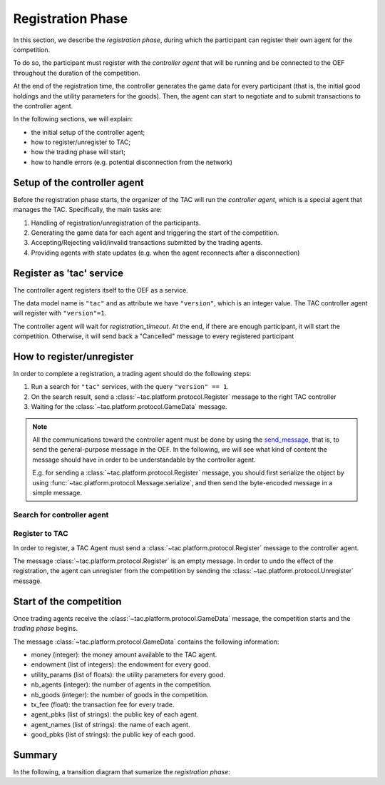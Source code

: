.. _registration_phase:

Registration Phase
==================

In this section, we describe the *registration phase*,
during which the participant can register their own agent
for the competition.

To do so, the participant must register with the *controller agent*
that will be running and be connected to the OEF throughout the duration
of the competition.

At the end of the registration time, the controller
generates the game data for every participant (that is, the initial
good holdings and the utility parameters for the goods).
Then, the agent can start to negotiate and
to submit transactions to the controller agent.

In the following sections, we will explain:

* the initial setup of the controller agent;
* how to register/unregister to TAC;
* how the trading phase will start;
* how to handle errors (e.g. potential disconnection from the network)

Setup of the controller agent
------------------------------

Before the registration phase starts, the organizer
of the TAC will run the *controller agent*, which is
a special agent that manages the TAC. Specifically, the main tasks are:

1. Handling of registration/unregistration of the participants.
2. Generating the game data for each agent and triggering the start of the competition.
3. Accepting/Rejecting valid/invalid transactions submitted by the trading agents.
4. Providing agents with state updates (e.g. when the agent reconnects after a disconnection)

Register as 'tac' service
---------------------------

The controller agent registers itself to the OEF as a service.

The data model name is ``"tac"`` and as attribute we have ``"version"``,
which is an integer value. The TAC controller agent will register with ``"version"=1``.

The controller agent will wait for *registration_timeout*. At the end, if there are enough
participant, it will start the competition. Otherwise, it will send back a "Cancelled" message to every
registered participant

.. mermaid:: ../_static/diagrams/controller_setup.mmd
    :align: center
    :caption: The setup of the controller agent.

How to register/unregister
--------------------------

In order to complete a registration, a trading agent should do the following steps:

1. Run a search for ``"tac"`` services, with the query ``"version" == 1``.
2. On the search result, send a :class:`~tac.platform.protocol.Register` message to the right TAC controller
3. Waiting for the :class:`~tac.platform.protocol.GameData` message.


.. note::

    All the communications toward the controller agent must be done
    by using the `send_message <https://fetchai.github.io/oef-sdk-python/oef.html#oef.agents.Agent.send_message>`_,
    that is, to send the general-purpose message in the OEF. In the following, we will see what kind of content the
    message should have in order to be understandable by the controller agent.

    E.g. for sending a :class:`~tac.platform.protocol.Register` message, you should first serialize the object by using
    :func:`~tac.platform.protocol.Message.serialize`, and then send the byte-encoded message in a simple message.


Search for controller agent
^^^^^^^^^^^^^^^^^^^^^^^^^^^

.. mermaid:: ../_static/diagrams/search_controller.mmd
    :align: center
    :caption: TAC Agent search for controller agents.

Register to TAC
^^^^^^^^^^^^^^^^

In order to register, a TAC Agent must send a :class:`~tac.platform.protocol.Register` message to the controller agent.

The message :class:`~tac.platform.protocol.Register` is an empty message. In order to undo the effect of
the registration, the agent can unregister from the competition by sending the :class:`~tac.platform.protocol.Unregister`
message.


.. mermaid:: ../_static/diagrams/register_to_tac.mmd
    :align: center
    :caption: an agent registers to TAC.



Start of the competition
------------------------

Once trading agents receive the :class:`~tac.platform.protocol.GameData` message, the competition starts
and the *trading phase* begins.

The message :class:`~tac.platform.protocol.GameData` contains the following information:

- money (integer): the money amount available to the TAC agent.
- endowment (list of integers): the endowment for every good.
- utility_params (list of floats): the utility parameters for every good.
- nb_agents (integer): the number of agents in the competition.
- nb_goods (integer): the number of goods in the competition.
- tx_fee (float): the transaction fee for every trade.
- agent_pbks (list of strings): the public key of each agent.
- agent_names (list of strings): the name of each agent.
- good_pbks (list of strings): the public key of each good.

Summary
--------

In the following, a transition diagram that sumarize the *registration phase*:


.. mermaid:: ../_static/diagrams/registration.mmd
   :align: center
   :caption: The transition diagram for the registration phase.

